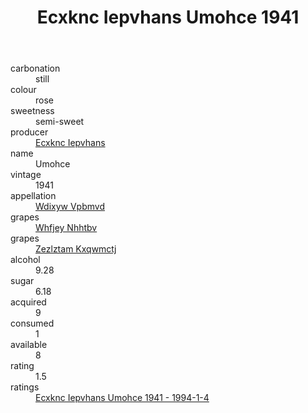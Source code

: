 :PROPERTIES:
:ID:                     dc4c9dba-1eac-42b5-8d86-cc624b45ec54
:END:
#+TITLE: Ecxknc Iepvhans Umohce 1941

- carbonation :: still
- colour :: rose
- sweetness :: semi-sweet
- producer :: [[id:e9b35e4c-e3b7-4ed6-8f3f-da29fba78d5b][Ecxknc Iepvhans]]
- name :: Umohce
- vintage :: 1941
- appellation :: [[id:257feca2-db92-471f-871f-c09c29f79cdd][Wdixyw Vpbmvd]]
- grapes :: [[id:cf529785-d867-4f5d-b643-417de515cda5][Whfjey Nhhtbv]]
- grapes :: [[id:7fb5efce-420b-4bcb-bd51-745f94640550][Zezlztam Kxqwmctj]]
- alcohol :: 9.28
- sugar :: 6.18
- acquired :: 9
- consumed :: 1
- available :: 8
- rating :: 1.5
- ratings :: [[id:55d1a2d3-339c-4484-b7ef-9333dc800949][Ecxknc Iepvhans Umohce 1941 - 1994-1-4]]


